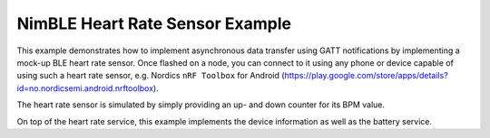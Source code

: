 NimBLE Heart Rate Sensor Example
################################

This example demonstrates how to implement asynchronous data transfer using GATT
notifications by implementing a mock-up BLE heart rate sensor. Once flashed on
a node, you can connect to it using any phone or device capable of using such a
heart rate sensor, e.g. Nordics ``nRF Toolbox`` for Android
(https://play.google.com/store/apps/details?id=no.nordicsemi.android.nrftoolbox).

The heart rate sensor is simulated by simply providing an up- and down counter
for its BPM value.

On top of the heart rate service, this example implements the device information
as well as the battery service.

